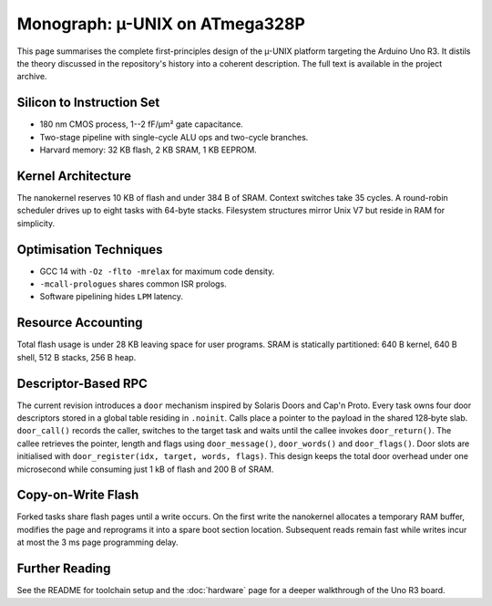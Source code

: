 Monograph: µ-UNIX on ATmega328P
===============================

.. _monograph:

This page summarises the complete first-principles design of the µ-UNIX
platform targeting the Arduino Uno R3.  It distils the theory discussed in
the repository's history into a coherent description.  The full text is
available in the project archive.

Silicon to Instruction Set
--------------------------

* 180 nm CMOS process, 1--2 fF/µm² gate capacitance.
* Two-stage pipeline with single-cycle ALU ops and two-cycle branches.
* Harvard memory: 32 KB flash, 2 KB SRAM, 1 KB EEPROM.

Kernel Architecture
-------------------

The nanokernel reserves 10 KB of flash and under 384 B of SRAM.  Context
switches take 35 cycles.  A round-robin scheduler drives up to eight tasks
with 64-byte stacks.  Filesystem structures mirror Unix V7 but reside in
RAM for simplicity.

Optimisation Techniques
-----------------------

* GCC 14 with ``-Oz -flto -mrelax`` for maximum code density.
* ``-mcall-prologues`` shares common ISR prologs.
* Software pipelining hides ``LPM`` latency.

Resource Accounting
-------------------

Total flash usage is under 28 KB leaving space for user programs.  SRAM is
statically partitioned: 640 B kernel, 640 B shell, 512 B stacks, 256 B heap.

Descriptor-Based RPC
--------------------

The current revision introduces a ``door`` mechanism inspired by Solaris
Doors and Cap'n Proto. Every task owns four door descriptors stored in a
global table residing in ``.noinit``. Calls place a pointer to the payload in
the shared 128‑byte slab. ``door_call()`` records the caller, switches to the
target task and waits until the callee invokes ``door_return()``. The callee
retrieves the pointer, length and flags using ``door_message()``,
``door_words()`` and ``door_flags()``. Door slots are initialised with
``door_register(idx, target, words, flags)``. This design keeps the total door
overhead under one microsecond while consuming just 1 kB of flash and 200 B of
SRAM.

Copy-on-Write Flash
-------------------

Forked tasks share flash pages until a write occurs. On the first write the
nanokernel allocates a temporary RAM buffer, modifies the page and reprograms
it into a spare boot section location. Subsequent reads remain fast while
writes incur at most the 3 ms page programming delay.

Further Reading
---------------

See the README for toolchain setup and the :doc:`hardware` page for a deeper
walkthrough of the Uno R3 board.
